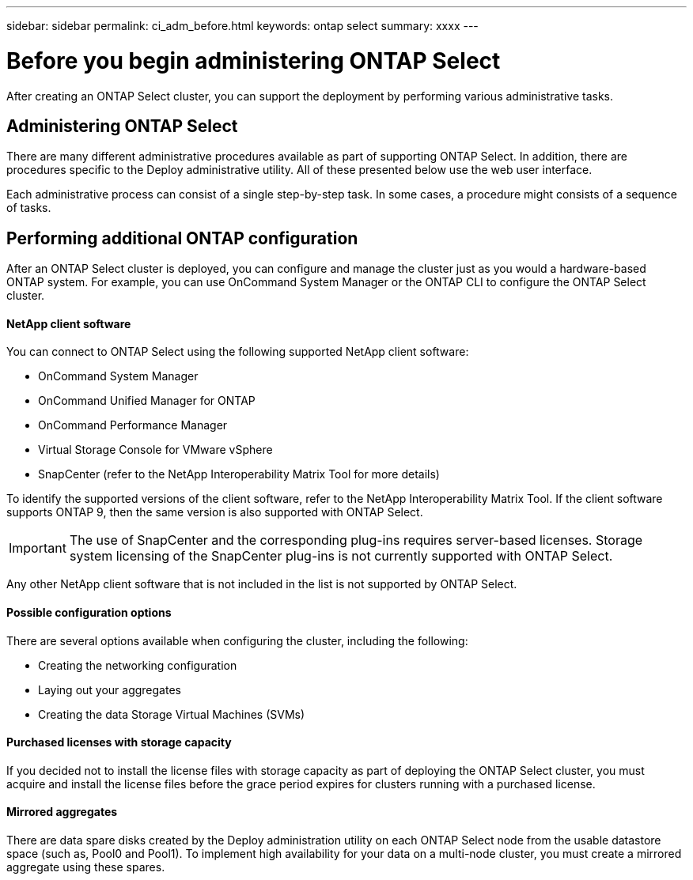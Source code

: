 ---
sidebar: sidebar
permalink: ci_adm_before.html
keywords: ontap select
summary: xxxx
---

= Before you begin administering ONTAP Select
:hardbreaks:
:nofooter:
:icons: font
:linkattrs:
:imagesdir: ./media/

[.lead]
After creating an ONTAP Select cluster, you can support the deployment by performing various administrative tasks.

== Administering ONTAP Select

There are many different administrative procedures available as part of supporting ONTAP Select. In addition, there are procedures specific to the Deploy administrative utility. All of these presented below use the web user interface.

Each administrative process can consist of a single step-by-step task. In some cases, a procedure might consists of a sequence of tasks.

== Performing additional ONTAP configuration

After an ONTAP Select cluster is deployed, you can configure and manage the cluster just as you would a hardware-based ONTAP system. For example, you can use OnCommand System Manager or the ONTAP CLI to configure the ONTAP Select cluster.

==== NetApp client software

You can connect to ONTAP Select using the following supported NetApp client software:

* OnCommand System Manager
* OnCommand Unified Manager for ONTAP
* OnCommand Performance Manager
* Virtual Storage Console for VMware vSphere
* SnapCenter (refer to the NetApp Interoperability Matrix Tool for more details)

To identify the supported versions of the client software, refer to the NetApp Interoperability Matrix Tool. If the client software supports ONTAP 9, then the same version is also supported with ONTAP Select.

IMPORTANT: The use of SnapCenter and the corresponding plug-ins requires server-based licenses. Storage system licensing of the SnapCenter plug-ins is not currently supported with ONTAP Select.

Any other NetApp client software that is not included in the list is not supported by ONTAP Select.

==== Possible configuration options

There are several options available when configuring the cluster, including the following:

* Creating the networking configuration
* Laying out your aggregates
* Creating the data Storage Virtual Machines (SVMs)

==== Purchased licenses with storage capacity

If you decided not to install the license files with storage capacity as part of deploying the ONTAP Select cluster, you must acquire and install the license files before the grace period expires for clusters running with a purchased license.

==== Mirrored aggregates

There are data spare disks created by the Deploy administration utility on each ONTAP Select node from the usable datastore space (such as, Pool0 and Pool1). To implement high availability for your data on a multi-node cluster, you must create a mirrored aggregate using these spares.
